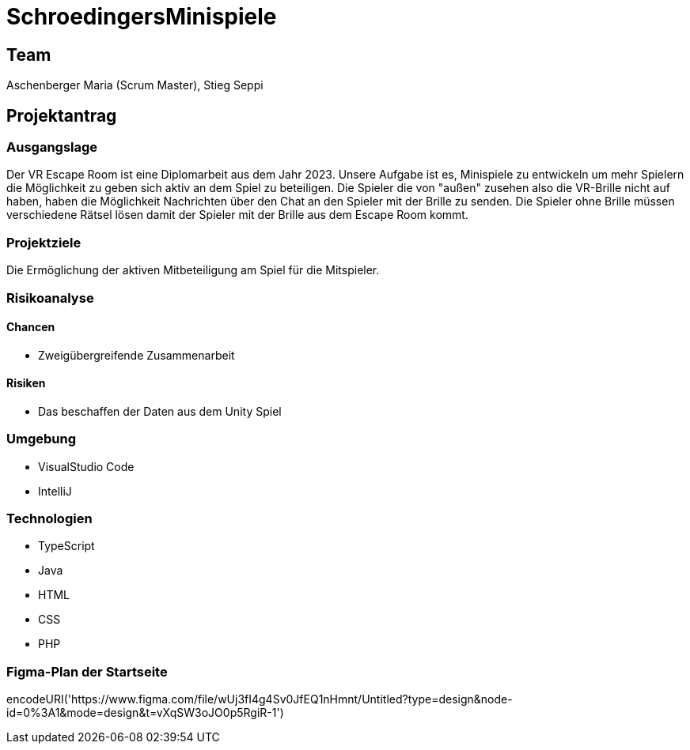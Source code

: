 = SchroedingersMinispiele

== Team
Aschenberger Maria (Scrum Master), Stieg Seppi

== Projektantrag
=== Ausgangslage
Der VR Escape Room ist eine Diplomarbeit aus dem Jahr 2023. Unsere Aufgabe ist es, Minispiele zu entwickeln um mehr Spielern die Möglichkeit zu geben sich aktiv an dem Spiel zu beteiligen. Die Spieler die von "außen" zusehen also die VR-Brille nicht auf haben, haben die Möglichkeit Nachrichten über den Chat an den Spieler mit der Brille zu senden. Die Spieler ohne Brille müssen verschiedene Rätsel lösen damit der Spieler mit der Brille aus dem Escape Room kommt. 

=== Projektziele
Die Ermöglichung der aktiven Mitbeteiligung am Spiel für die Mitspieler.

=== Risikoanalyse
==== Chancen
* Zweigübergreifende Zusammenarbeit +

==== Risiken
* Das beschaffen der Daten aus dem Unity Spiel

=== Umgebung
* VisualStudio Code
* IntelliJ

=== Technologien
* TypeScript
* Java
* HTML
* CSS
* PHP

=== Figma-Plan der Startseite
encodeURI('https://www.figma.com/file/wUj3fI4g4Sv0JfEQ1nHmnt/Untitled?type=design&node-id=0%3A1&mode=design&t=vXqSW3oJO0p5RgiR-1')